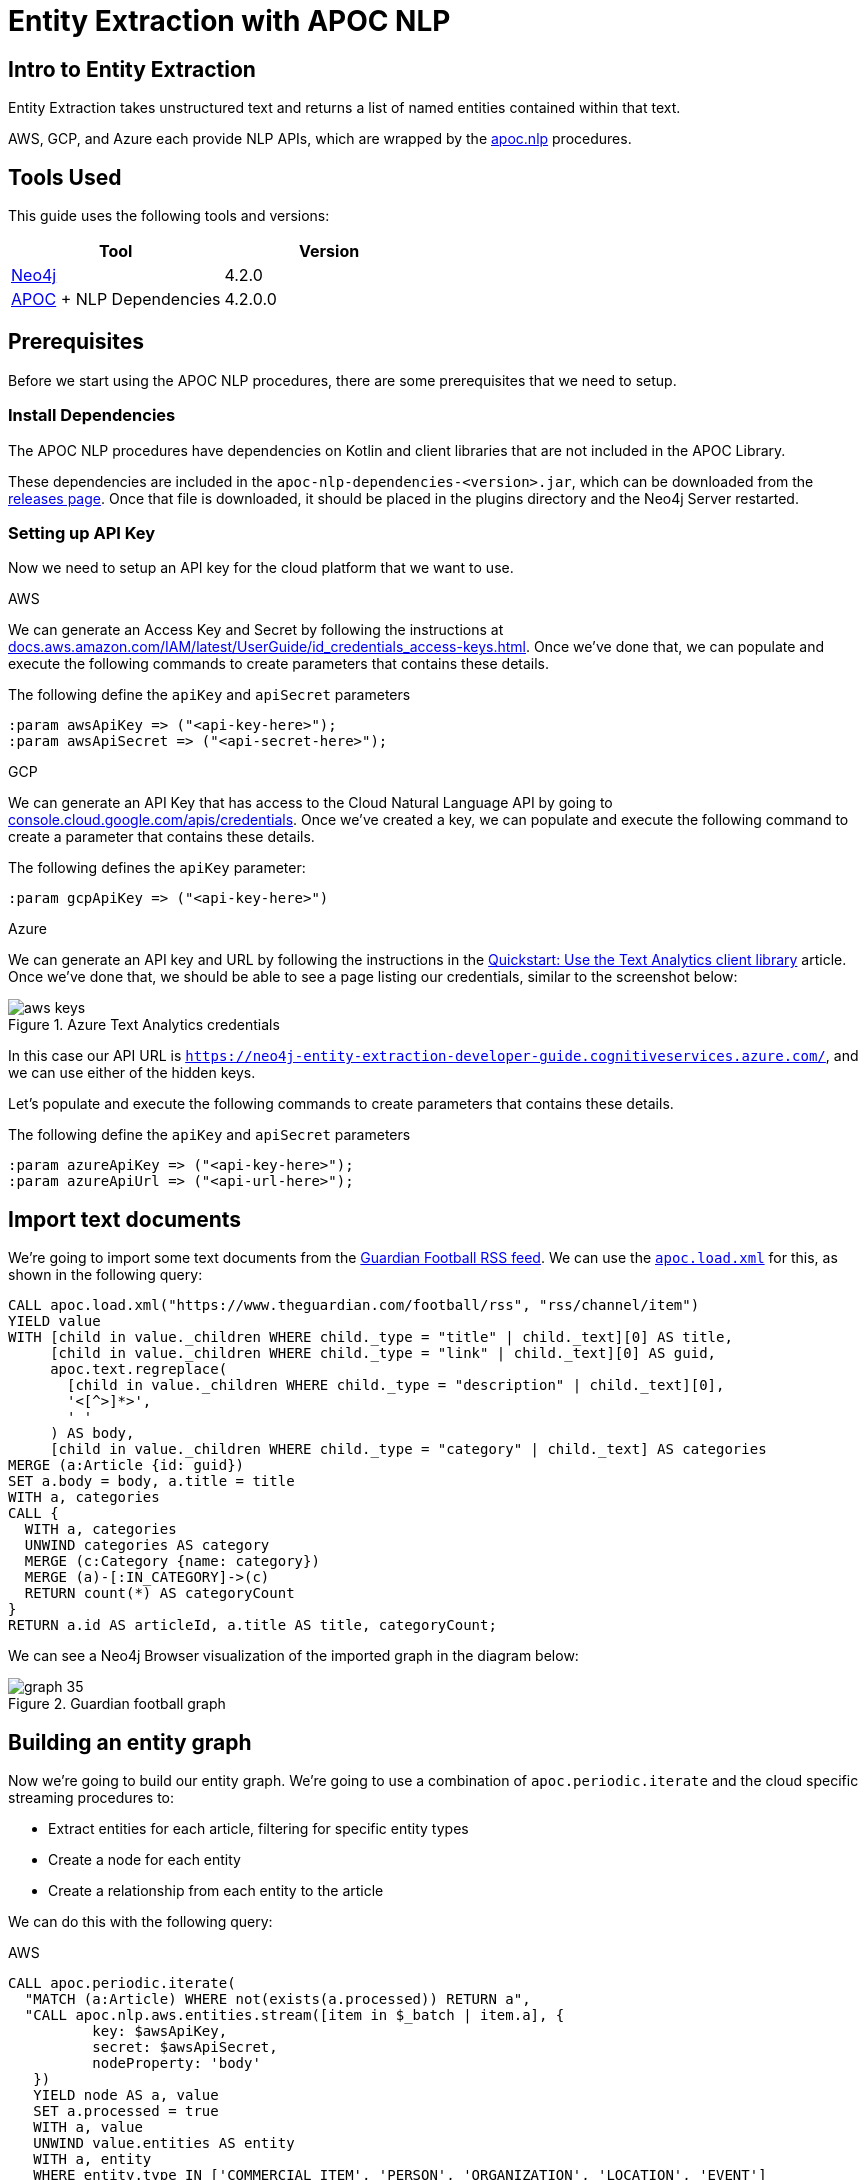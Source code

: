 = Entity Extraction with APOC NLP

[#intro-to-entity-extraction]
== Intro to Entity Extraction

Entity Extraction takes unstructured text and returns a list of named entities contained within that text.

AWS, GCP, and Azure each provide NLP APIs, which are wrapped by the xref::nlp/index.adoc[apoc.nlp] procedures.

[#tools-used]
== Tools Used

This guide uses the following tools and versions:

[opts="header"]
|===
| Tool | Version
| https://neo4j.com/download/[Neo4j^] | 4.2.0
| https://github.com/neo4j-contrib/neo4j-apoc-procedures[APOC^] + NLP Dependencies | 4.2.0.0
|===

[#prerequisites]
== Prerequisites

Before we start using the APOC NLP procedures, there are some prerequisites that we need to setup.

[#install-dependencies]
=== Install Dependencies

The APOC NLP procedures have dependencies on Kotlin and client libraries that are not included in the APOC Library.

These dependencies are included in the `apoc-nlp-dependencies-<version>.jar`, which can be downloaded from the https://github.com/neo4j-contrib/neo4j-apoc-procedures/releases[releases page^].
Once that file is downloaded, it should be placed in the plugins directory and the Neo4j Server restarted.

[#setup-api-key]
=== Setting up API Key

Now we need to setup an API key for the cloud platform that we want to use.

[.tabs]
.AWS
--
We can generate an Access Key and Secret by following the instructions at https://docs.aws.amazon.com/IAM/latest/UserGuide/id_credentials_access-keys.html[docs.aws.amazon.com/IAM/latest/UserGuide/id_credentials_access-keys.html^].
Once we've done that, we can populate and execute the following commands to create parameters that contains these details.

.The following define the `apiKey` and `apiSecret` parameters
[source,cypher]
----
:param awsApiKey => ("<api-key-here>");
:param awsApiSecret => ("<api-secret-here>");
----
--

.GCP
--
We can generate an API Key that has access to the Cloud Natural Language API by going to https://console.cloud.google.com/apis/credentials[console.cloud.google.com/apis/credentials^].
Once we've created a key, we can populate and execute the following command to create a parameter that contains these details.

The following defines the `apiKey` parameter:

[source,cypher]
----
:param gcpApiKey => ("<api-key-here>")
----
--

.Azure
--
We can generate an API key and URL by following the instructions in the  https://docs.microsoft.com/en-us/azure/cognitive-services/text-analytics/quickstarts/text-analytics-sdk[Quickstart: Use the Text Analytics client library^] article.
Once we've done that, we should be able to see a page listing our credentials, similar to the screenshot below:

.Azure Text Analytics credentials
image::https://dist.neo4j.com/wp-content/uploads/20201201060459/aws-keys.png[]

In this case our API URL is `https://neo4j-entity-extraction-developer-guide.cognitiveservices.azure.com/`, and we can use either of the hidden keys.

Let's populate and execute the following commands to create parameters that contains these details.

.The following define the `apiKey` and `apiSecret` parameters
[source,cypher]
----
:param azureApiKey => ("<api-key-here>");
:param azureApiUrl => ("<api-url-here>");
----
--


[#import-text-documents]
== Import text documents

We're going to import some text documents from the https://www.theguardian.com/football/rss[Guardian Football RSS feed^].
We can use the https://neo4j.com/labs/apoc/4.1/import/xml/[`apoc.load.xml`^] for this, as shown in the following query:

----
CALL apoc.load.xml("https://www.theguardian.com/football/rss", "rss/channel/item")
YIELD value
WITH [child in value._children WHERE child._type = "title" | child._text][0] AS title,
     [child in value._children WHERE child._type = "link" | child._text][0] AS guid,
     apoc.text.regreplace(
       [child in value._children WHERE child._type = "description" | child._text][0],
       '<[^>]*>',
       ' '
     ) AS body,
     [child in value._children WHERE child._type = "category" | child._text] AS categories
MERGE (a:Article {id: guid})
SET a.body = body, a.title = title
WITH a, categories
CALL {
  WITH a, categories
  UNWIND categories AS category
  MERGE (c:Category {name: category})
  MERGE (a)-[:IN_CATEGORY]->(c)
  RETURN count(*) AS categoryCount
}
RETURN a.id AS articleId, a.title AS title, categoryCount;
----

We can see a Neo4j Browser visualization of the imported graph in the diagram below:

.Guardian football graph
image::https://dist.neo4j.com/wp-content/uploads/20201130092104/graph-35.svg[]


[#build-entity-graph]
== Building an entity graph

Now we're going to build our entity graph.
We're going to use a combination of `apoc.periodic.iterate` and the cloud specific streaming procedures to:

* Extract entities for each article, filtering for specific entity types
* Create a node for each entity
* Create a relationship from each entity to the article

We can do this with the following query:

[.tabs]

.AWS
--
[source,cypher]
----
CALL apoc.periodic.iterate(
  "MATCH (a:Article) WHERE not(exists(a.processed)) RETURN a",
  "CALL apoc.nlp.aws.entities.stream([item in $_batch | item.a], {
          key: $awsApiKey,
          secret: $awsApiSecret,
          nodeProperty: 'body'
   })
   YIELD node AS a, value
   SET a.processed = true
   WITH a, value
   UNWIND value.entities AS entity
   WITH a, entity
   WHERE entity.type IN ['COMMERCIAL_ITEM', 'PERSON', 'ORGANIZATION', 'LOCATION', 'EVENT']

   CALL apoc.merge.node(
     ['Entity', apoc.text.capitalize(toLower(entity.type))],
     {name: entity.text}, {}, {}
   )
   YIELD node AS e
   MERGE (a)-[entityRel:AWS_ENTITY]->(e)
   SET entityRel.score = entity.score
   RETURN count(*)",
  { batchMode: "BATCH_SINGLE",
    batchSize: 25,
    params: {awsApiKey: $awsApiKey, awsApiSecret: $awsApiSecret}}
)
YIELD batches, total, timeTaken, committedOperations, errorMessages, batch, operations
RETURN batches, total, timeTaken, committedOperations, errorMessages, batch, operations;
----

.Results
[opts="header"]
|===
| batches | total | timeTaken | committedOperations |  errorMessages | batch                                           | operations
| 3       | 59    | 2         | 59                   | {}            | {total: 3, committed: 3, failed: 0, errors: {}} | {total: 59, committed: 59, failed: 0, errors: {}}
|===
--

.GCP
--
[source,cypher]
----
CALL apoc.periodic.iterate(
  "MATCH (a:Article) WHERE not(exists(a.processed)) RETURN a",
  "CALL apoc.nlp.gcp.entities.stream([item in $_batch | item.a], {
          key: $gcpApiKey,
          nodeProperty: 'body'
   })
   YIELD node AS a, value
   SET a.processed = true
   WITH a, value
   UNWIND value.entities AS entity
   WITH a, entity
   WHERE entity.type IN ['PERSON', 'LOCATION', 'ORGANIZATION', 'EVENT']

   CALL apoc.merge.node(
     ['Entity', apoc.text.capitalize(toLower(entity.type))],
     {name: entity.name}, {}, {}
   )
   YIELD node AS e
   MERGE (a)-[entityRel:GCP_ENTITY]->(e)
   SET entityRel.score = entity.score
   RETURN count(*)",
  { batchMode: "BATCH_SINGLE",
    batchSize: 25,
    params: {gcpApiKey: $gcpApiKey}}
)
YIELD batches, total, timeTaken, committedOperations, errorMessages, batch, operations
RETURN batches, total, timeTaken, committedOperations, errorMessages, batch, operations;
----

.Results
[opts="header"]
|===
| batches | total | timeTaken | committedOperations |  errorMessages | batch                                           | operations
| 3       | 59    | 46        | 59                  | {}            | {total: 3, committed: 3, failed: 0, errors: {}} | {total: 59, committed: 59, failed: 0, errors: {}}
|===
--

.Azure
--
[source,cypher]
----
CALL apoc.periodic.iterate(
  "MATCH (a:Article) WHERE not(exists(a.processed)) RETURN a",
  "CALL apoc.nlp.azure.entities.stream([item in $_batch | item.a], {
          key: $azureApiKey,
          url: $azureApiUrl,
          nodeProperty: 'body'
   })
   YIELD node AS a, value
   SET a.processed = true
   WITH a, value
   UNWIND value.entities AS entity
   WITH a, entity
   WHERE entity.type IN ['Person', 'Organization', 'Location', 'Event']

   CALL apoc.merge.node(
     ['Entity', apoc.text.capitalize(toLower(entity.type))],
     {name: entity.name}, {}, {}
   )
   YIELD node AS e
   MERGE (a)-[entityRel:AZURE_ENTITY]->(e)
   SET entityRel.score = entity.score
   RETURN count(*)",
  { batchMode: "BATCH_SINGLE",
    batchSize: 25,
    params: {azureApiUrl: $azureApiUrl, azureApiKey: $azureApiKey}}
)
YIELD batches, total, timeTaken, committedOperations, errorMessages, batch, operations
RETURN batches, total, timeTaken, committedOperations, errorMessages, batch, operations;
----

.Results
[opts="header"]
|===
| batches | total | timeTaken | committedOperations |  errorMessages | batch                                           | operations
| 3       | 59    | 3         | 59                  | {}            | {total: 3, committed: 3, failed: 0, errors: {}} | {total: 59, committed: 59, failed: 0, errors: {}}
|===
--

[#querying-entity-graph]
== Querying the entity graph

Now that we've got the entities, it's time to querying the entity graph.
Let's start by returning the entities for each article, as shown in the following query:

[.tabs]
.AWS
--
[source,cypher]
----
MATCH (a:Article)
RETURN a.title AS title, [(a)-[:AWS_ENTITY]->(entity) | entity.name] AS entities
LIMIT 5;
----

.Results
[opts="header"]
|===
| title                                                                                        | entities
| "Manchester United's Edinson Cavani apologises for 'racist' Instagram post"                  | ["Cavani", "FA", "Edinson Cavani", "Southampton", "Manchester United", "Football Association"]
| "The need for concussion substitutes – Football Weekly"                                      | ["Faye Carruthers", "Soundcloud", "Mixcloud", "Arsenal", "Barry Glendenning", "Facebook", "Ewan Murray", "Raúl Jiménez", "Podcasts", "Wolves", "David Luiz", "Twitter", "Acast", "Stitcher", "Southampton", "Audioboom", "Manchester United", "Max Rushden", "Lars Sivertsen"]
| "Lennon the fall guy for Celtic's failure to build on domestic dominance"                    | ["Rangers", "Leicester City", "Brendan Rodgers", "County", "Celtic", "Tony Mowbray", "Ross", "Gordon Strachan", "Neil Lennon", "Martin O’Neill", "Easy Street", "League Cup", "Ronny Deila"]
| "Napoli find truest tribute to Maradona by mirroring his magic against Roma \| Nicky Bandini" | ["Stadio San Paolo", "Lorenzo Insigne", "European", "Napoli", "Roma", "Lionel Messi", "Naples", "Diego Maradona", "Curva"]
| "Concussion substitutes trial could begin in Premier League early next year"                 | ["David Luiz    Trials", "David Luiz", "Raúl Jiménez", "Mexico", "Guardian", "Arsenal", "Wolves", "Premier League", "Daniela"]
|===

--

.GCP
--
[source,cypher]
----
MATCH (a:Article)
RETURN a.title AS title, [(a)-[:GCP_ENTITY]->(entity) | entity.name] AS entities
LIMIT 5;
----

.Results
[opts="header"]
|===
| title                                                                                        | entities
| "Manchester United's Edinson Cavani apologises for 'racist' Instagram post"                  | ["Southampton", "greeting", "club", "Striker", "incident", "Manchester United", "win", "body", "Uruguayan", "FA", "Edinson Cavani", "friend", "Football Association"]
| "The need for concussion substitutes – Football Weekly"                                      | ["Wolves", "Acast", "Barry Glendenning", "Apple", "Ewan Murray", "victory", "Arsenal", "Soundcloud", "Faye Carruthers", "Max Rushden", "Raúl Jiménez", "Audioboom", "Lars Sivertsen", "David Luiz", "Manchester United"]
| "Lennon the fall guy for Celtic's failure to build on domestic dominance"                    | ["Brendan Rodgers", "club", "season", "bar", "Easy Street", "Rangers", "Leicester", "Gordon Strachan", "Ronny Deila", "race", "League Cup", "defeat", "City manager", "fans", "Martin O'Neill's", "Celtic", "Tony Mowbray", "pond", "Neil Lennon", "Ross County"]
| "Napoli find truest tribute to Maradona by mirroring his magic against Roma \| Nicky Bandini" | ["fans", "Lorenzo Insigne", "Stadio San Paolo", "Naples", "Napoli", "family", "Diego Maradona", "Roma", "win", "death", "Lionel Messi", "European", "player"]
| "Concussion substitutes trial could begin in Premier League early next year"                 | ["club", "clash", "Daniela", "Raúl Jiménez", "operation", "Premier League", "David Luiz", "teams", "Arsenal", "recovery", "Guardian", "striker", "Mexico", "Wolves", "Rule change", "David Luiz Trials"]
|===

--

.Azure
--
[source,cypher]
----
MATCH (a:Article)
RETURN a.title AS title, [(a)-[:AZURE_ENTITY]->(entity) | entity.name] AS entities
LIMIT 5;
----

.Results
[opts="header"]
|===
| title                                                                                        | entities
| "Manchester United's Edinson Cavani apologises for 'racist' Instagram post"                  | ["Striker", "Edinson Cavani", "Manchester United F.C.", "Uruguay national football team", "The Football Association", "Southampton F.C."]
| "The need for concussion substitutes – Football Weekly"                                      | ["Arsenal F.C.", "AudioBoom", "Stitcher Radio", "Max Rushden", "Lars Sivertsen", "Manchester United F.C.", "SoundCloud", "Raúl Jiménez", "Acast", "Facebook", "Mixcloud", "Barry Glendenning", "Southampton   Rate", "Ewan Murray", "Twitter", "Southampton F.C.", "David Luiz", "Apple Podcasts", "Faye Carruthers"]
| "Lennon the fall guy for Celtic's failure to build on domestic dominance"                    | ["Martin O'Neill", "Leicester City F.C.", "Tony Mowbray", "Ronny Deila", "Rangers F.C.", "Gordon Strachan", "League Cup", "Neil Lennon", "Ross County F.C.", "EFL Cup", "Celtic F.C.", "Brendan Rodgers"]
| "Napoli find truest tribute to Maradona by mirroring his magic against Roma \| Nicky Bandini" | ["Naples", "Lorenzo Insigne", "Diego Maradona", "Rome", "Europe", "Lionel Messi", "Lionel Messi", "Stadio San Paolo", "S.S.C. Napoli", "Stadio San Paolo"]
| "Concussion substitutes trial could begin in Premier League early next year"                 | ["Premier League", "Mexico", "Daniela", "Guardian", "Raúl Jiménez", "Wolverhampton Wanderers F.C.", "David Luiz", "Arsenal F.C.", "The Guardian"]
|===

--

We can also use the entities that pairs of articles have in common to determine article similarity.
If we want to find the similar articles to Gary Lineker's video about Maradona, we could write the following query:


[.tabs]

.AWS
--
[source,cypher]
----
MATCH (a1:Article {title: "Gary Lineker: Maradona was 'like a messiah' in Argentina – video"})
MATCH (a1:Article)-[:AWS_ENTITY]-(entity)<-[:AWS_ENTITY]-(a2:Article)
RETURN a2.title AS otherArticle, collect(entity.name) AS entities
ORDER BY size(entities) DESC
LIMIT 5;
----

.Results
[opts="header"]
|===
| otherArticle  | entities
| "Remembering Diego Maradona: football legend dies aged 60 – video obituary"                 | ["World Cup", "Diego Maradona", "Buenos Aires", "Napoli", "Maradona", "Argentina", "Barcelona"]
| "Classic YouTube \| Diego Armando Maradona, nerveless kicking and Football Manager kids"     | ["England", "World Cup", "Diego Maradona", "Argentina", "Maradona", "Lineker", "Gary Lineker"]
| "Fans in Argentina and Naples mourn death of Diego Maradona – video"                        | ["World Cup", "Diego Maradona", "Buenos Aires", "Napoli", "Argentina", "Maradona"]
| "Burdened by genius: Maradona reminds us how peaking young brings its problems \| Vic Marks" | ["World Cup", "Diego Maradona", "Mexico", "Maradona", "Argentina"]
| "A tribute to Diego Maradona – Football Weekly"                                             | ["World Cup", "Diego Maradona", "Buenos Aires", "Mexico", "Twitter"]
|===

--

.GCP
--
[source,cypher]
----
MATCH (a1:Article {title: "Gary Lineker: Maradona was 'like a messiah' in Argentina – video"})
MATCH (a1:Article)-[:GCP_ENTITY]-(entity)<-[:GCP_ENTITY]-(a2:Article)
RETURN a2.title AS otherArticle, collect(entity.name) AS entities
ORDER BY size(entities) DESC
LIMIT 5;
----

.Results
[opts="header"]
|===
| otherArticle                                                                              | entities
| "Remembering Diego Maradona: football legend dies aged 60 – video obituary"               | ["Barcelona", "Argentina", "Napoli", "Buenos Aires"]
| "Classic YouTube \| Diego Armando Maradona, nerveless kicking and Football Manager kids"   | ["Argentina", "England", "Gary Lineker"]
| "Diego Maradona's personal doctor denies responsibility for death"                        | ["home", "footballer", "Buenos Aires"]
| "Ageless Zlatan Ibrahimovic continues to take care of business for Milan \| Nicky Bandini" | ["home", "Napoli"]
| "'He took us all to heaven': football fans react to Diego Maradona's death"               | ["Argentina", "Buenos Aires"]
|===

--

.Azure
--
[source,cypher]
----
MATCH (a1:Article {title: "Gary Lineker: Maradona was 'like a messiah' in Argentina – video"})
MATCH (a1:Article)-[:AZURE_ENTITY]-(entity)<-[:AZURE_ENTITY]-(a2:Article)
RETURN a2.title AS otherArticle, collect(entity.name) AS entities
ORDER BY size(entities) DESC
LIMIT 5;
----

.Results
[opts="header"]
|===
| otherArticle                                                                              | entities
| "Remembering Diego Maradona: football legend dies aged 60 – video obituary"             | ["FC Barcelona", "Maradona", "S.S.C. Napoli", "Napoli", "Argentina", "Buenos Aires", "Diego Maradona"]
| "Classic YouTube \| Diego Armando Maradona, nerveless kicking and Football Manager kids" | ["Gary Lineker", "Argentina national football team", "Sheffield Wednesday F.C.", "England", "England national football team", "Argentina", "Diego Maradona"]
| "A tribute to Diego Maradona – Football Weekly"                                         | ["Sheffield Wednesday F.C.", "Maradona", "Mexico", "Twitter", "Buenos Aires", "Diego Maradona"]
| "Fans in Argentina and Naples mourn death of Diego Maradona – video"                    | ["Maradona", "S.S.C. Napoli", "Argentina", "Buenos Aires", "Diego Maradona"]
| "It was Maradona's defiance that most inspired me \| Kenan Malik"                        | ["Argentina national football team", "England", "England national football team", "Diego Maradona"]
|===

--

Some of the entities that these articles have in common don't really make sense (e.g. "home" or "Twitter"), but in general the articles would be good candidates to go in a 'recommended articles' section for the Gary Lineker article.

If we wanted to filter the extracted entities further, we could try including only those entities that have a Wikipedia entry.
For more details on that approach, see xref:nlp/build-knowledge-graph-nlp-ontologies.adoc[].